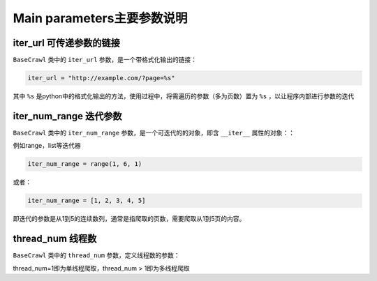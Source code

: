 Main parameters主要参数说明
============================


iter_url 可传递参数的链接
----------------------------

``BaseCrawl`` 类中的 ``iter_url`` 参数，是一个带格式化输出的链接：

.. code-block:: python

    iter_url = "http://example.com/?page=%s"

其中 ``%s`` 是python中的格式化输出的方法，使用过程中，将需遍历的参数（多为页数）置为 ``%s`` ，以让程序内部进行参数的迭代


iter_num_range 迭代参数
---------------------------

``BaseCrawl`` 类中的 ``iter_num_range`` 参数，是一个可迭代的的对象，即含 ``__iter__`` 属性的对象：：

例如range，list等迭代器

.. code-block:: python

    iter_num_range = range(1, 6, 1)

或者：

.. code-block:: python

    iter_num_range = [1, 2, 3, 4, 5]


即迭代的参数是从1到5的连续数列，通常是指爬取的页数，需要爬取从1到5页的内容。


thread_num 线程数
--------------------------

``BaseCrawl`` 类中的 ``thread_num`` 参数，定义线程数的参数：

thread_num=1即为单线程爬取，thread_num > 1即为多线程爬取



